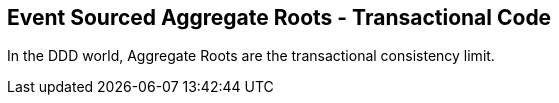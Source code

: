 
## Event Sourced Aggregate Roots - Transactional Code

In the DDD world, Aggregate Roots are the transactional consistency limit.



